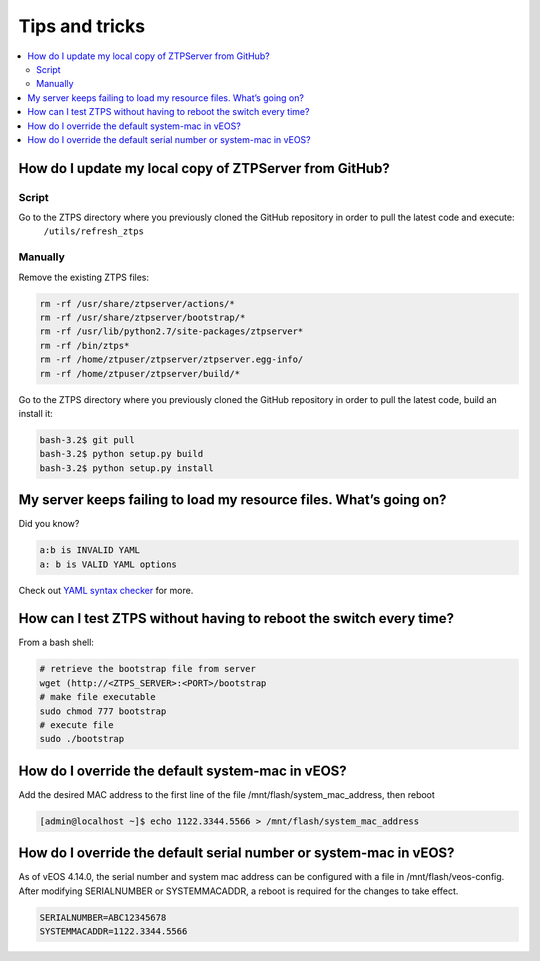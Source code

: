 Tips and tricks
===============

.. contents:: :local:

How do I update my local copy of ZTPServer from GitHub?
````````````````````````````````````````````````````````

Script
^^^^^^

Go to the ZTPS directory where you previously cloned the GitHub repository in order to pull the latest code and execute:
    ``/utils/refresh_ztps``

Manually
^^^^^^^^

Remove the existing ZTPS files:

.. code-block:: console

    rm -rf /usr/share/ztpserver/actions/*
    rm -rf /usr/share/ztpserver/bootstrap/*
    rm -rf /usr/lib/python2.7/site-packages/ztpserver*
    rm -rf /bin/ztps*
    rm -rf /home/ztpuser/ztpserver/ztpserver.egg-info/
    rm -rf /home/ztpuser/ztpserver/build/*

Go to the ZTPS directory where you previously cloned the GitHub repository in order to pull the latest code, build an install it:

.. code-block:: console

    bash-3.2$ git pull
    bash-3.2$ python setup.py build
    bash-3.2$ python setup.py install

My server keeps failing to load my resource files. What’s going on?
````````````````````````````````````````````````````````````````````

Did you know?

.. code-block:: yaml

    a:b is INVALID YAML
    a: b is VALID YAML options

Check out `YAML syntax checker <http://yamllint.com/>`_ for more.

How can I test ZTPS without having to reboot the switch every time?
````````````````````````````````````````````````````````````````````

From a bash shell:

.. code-block:: console

    # retrieve the bootstrap file from server
    wget (http://<ZTPS_SERVER>:<PORT>/bootstrap
    # make file executable
    sudo chmod 777 bootstrap
    # execute file
    sudo ./bootstrap

How do I override the default system-mac in vEOS?
``````````````````````````````````````````````````

Add the desired MAC address to the first line of the file /mnt/flash/system_mac_address, then reboot

.. code-block:: console

    [admin@localhost ~]$ echo 1122.3344.5566 > /mnt/flash/system_mac_address

How do I override the default serial number or system-mac in vEOS?
``````````````````````````````````````````````````````````````````

As of vEOS 4.14.0, the serial number and system mac address can be configured with a file in /mnt/flash/veos-config.  After modifying SERIALNUMBER or SYSTEMMACADDR, a reboot is required for the changes to take effect.

.. code-block:: console

    SERIALNUMBER=ABC12345678
    SYSTEMMACADDR=1122.3344.5566

